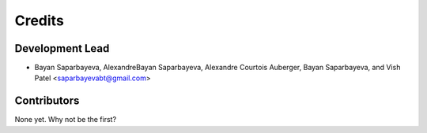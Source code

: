 =======
Credits
=======

Development Lead
----------------

* Bayan Saparbayeva, AlexandreBayan Saparbayeva, Alexandre Courtois Auberger, Bayan Saparbayeva, and Vish Patel <saparbayevabt@gmail.com>

Contributors
------------

None yet. Why not be the first?
